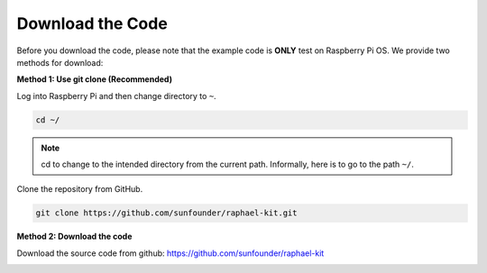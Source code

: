Download the Code
=================

Before you download the code, please note that the example code is
**ONLY** test on Raspberry Pi OS. We provide two methods for download:

**Method 1: Use git clone (Recommended)**

Log into Raspberry Pi and then change directory to ``~``.

.. raw:: html

   <run></run>

.. code-block:: 

   cd ~/


.. note::

   cd to change to the intended directory from the current path. Informally, here is to go to the path ``~/``.

Clone the repository from GitHub.

.. raw:: html

   <run></run>

.. code-block:: 

   git clone https://github.com/sunfounder/raphael-kit.git

**Method 2: Download the code**

Download the source code from github: https://github.com/sunfounder/raphael-kit

.. image:: img/image33.png